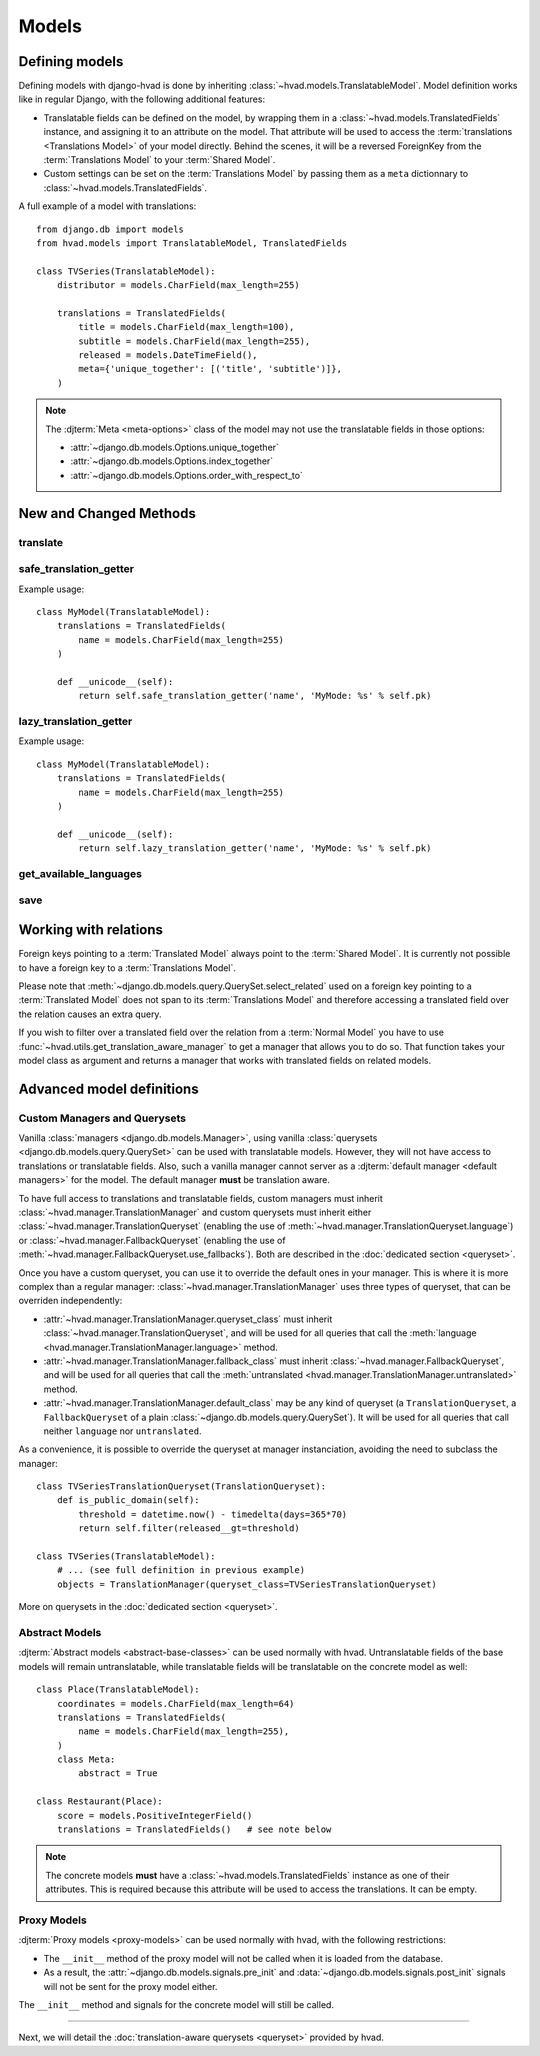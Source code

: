 ######
Models
######


***************
Defining models
***************

Defining models with django-hvad is done by inheriting
:class:`~hvad.models.TranslatableModel`. Model definition works like in
regular Django, with the following additional features:

- Translatable fields can be defined on the model, by wrapping them in a
  :class:`~hvad.models.TranslatedFields` instance, and assigning it to an
  attribute on the model. That attribute will be used to access the
  :term:`translations <Translations Model>` of your model directly. Behind the
  scenes, it will be a reversed ForeignKey from the
  :term:`Translations Model` to your :term:`Shared Model`.
- Custom settings can be set on the :term:`Translations Model` by passing them
  as a ``meta`` dictionnary to :class:`~hvad.models.TranslatedFields`.

A full example of a model with translations::

    from django.db import models
    from hvad.models import TranslatableModel, TranslatedFields

    class TVSeries(TranslatableModel):
        distributor = models.CharField(max_length=255)

        translations = TranslatedFields(
            title = models.CharField(max_length=100),
            subtitle = models.CharField(max_length=255),
            released = models.DateTimeField(),
            meta={'unique_together': [('title', 'subtitle')]},
        )

.. note:: The :djterm:`Meta <meta-options>` class of the model may not use the
          translatable fields in those options:

          - :attr:`~django.db.models.Options.unique_together`
          - :attr:`~django.db.models.Options.index_together`
          - :attr:`~django.db.models.Options.order_with_respect_to`

***********************
New and Changed Methods
***********************

translate
=========

.. method:: translate(language_code)

    Prepares a new translation for this instance for the language specified.

    .. warning:: This does **not** check if this language already exists in the
                 database and assumes it does not! If it already exists and you
                 try to save this instance, it will break!

    .. note:: This method does not perform any database queries.


safe_translation_getter
=======================

.. method:: safe_translation_getter(name, default=None)

    Returns the value of the field specified by ``name`` if it's available on
    this instance in the currently cached language. It does not try to get the
    value from the database. Returns the value specified in ``default`` if no
    translation was cached on this instance or the translation does not have a
    value for this field.

    This method is useful to safely get a value in methods such as
    :meth:`~django.db.models.Model.__unicode__`.

    .. note:: This method never performs any database queries.

Example usage::

    class MyModel(TranslatableModel):
        translations = TranslatedFields(
            name = models.CharField(max_length=255)
        )

        def __unicode__(self):
            return self.safe_translation_getter('name', 'MyMode: %s' % self.pk)


lazy_translation_getter
=======================

.. versionchanged:: 0.4
.. method:: lazy_translation_getter(name, default=None)

    Tries to get the value of the field specified by ``name`` using
    :meth:`safe_translation_getter`. If this fails, tries to load a translation
    from the database. If none exists, returns the value specified in ``default``.

    This method is useful to get a value in methods such as
    :meth:`~django.db.models.Model.__unicode__`.

    .. note:: This method may perform a database query.

Example usage::

    class MyModel(TranslatableModel):
        translations = TranslatedFields(
            name = models.CharField(max_length=255)
        )

        def __unicode__(self):
            return self.lazy_translation_getter('name', 'MyMode: %s' % self.pk)


get_available_languages
=======================

.. method:: get_available_languages

    Returns a list of available language codes for this instance.

    .. note:: This method runs a database query to fetch the available
              languages, unless they were prefetched before (if the instance
              was retrived with a call to ``prefetch_related('translations')``).


save
====

.. method:: save(force_insert=False, force_update=False, using=None)

    Overrides :meth:`~django.db.models.Model.save`.

    This method runs an extra query when used to save the translation cached on
    this instance, if any translation was cached.


**********************
Working with relations
**********************

Foreign keys pointing to a :term:`Translated Model` always point to the
:term:`Shared Model`. It is currently not possible to have a foreign key to a
:term:`Translations Model`.

Please note that :meth:`~django.db.models.query.QuerySet.select_related` used on
a foreign key pointing to a :term:`Translated Model` does not span to its
:term:`Translations Model` and therefore accessing a translated field over the
relation causes an extra query.

If you wish to filter over a translated field over the relation from a
:term:`Normal Model` you have to use
:func:`~hvad.utils.get_translation_aware_manager` to get a manager that allows
you to do so. That function takes your model class as argument and returns a
manager that works with translated fields on related models.

**************************
Advanced model definitions
**************************

.. _custom-managers:

Custom Managers and Querysets
=============================

.. versionchanged:: 0.5

Vanilla :class:`managers <django.db.models.Manager>`, using vanilla
:class:`querysets <django.db.models.query.QuerySet>` can be used with translatable
models. However, they will not have access to translations or translatable fields.
Also, such a vanilla manager cannot server as a
:djterm:`default manager <default managers>` for the model. The default manager
**must** be translation aware.

To have full access to translations and translatable fields, custom managers
must inherit :class:`~hvad.manager.TranslationManager` and custom querysets
must inherit either :class:`~hvad.manager.TranslationQueryset` (enabling the
use of :meth:`~hvad.manager.TranslationQueryset.language`) or
:class:`~hvad.manager.FallbackQueryset` (enabling the use of
:meth:`~hvad.manager.FallbackQueryset.use_fallbacks`). Both are described in the
:doc:`dedicated section <queryset>`.

Once you have a custom queryset, you can use it to override the default ones
in your manager. This is where it is more complex than a regular manager:
:class:`~hvad.manager.TranslationManager` uses three types of queryset, that
can be overriden independently:

- :attr:`~hvad.manager.TranslationManager.queryset_class` must inherit
  :class:`~hvad.manager.TranslationQueryset`, and will be used for all queries
  that call the :meth:`language <hvad.manager.TranslationManager.language>` method.
- :attr:`~hvad.manager.TranslationManager.fallback_class` must inherit
  :class:`~hvad.manager.FallbackQueryset`, and will be used for all queries
  that call the :meth:`untranslated <hvad.manager.TranslationManager.untranslated>`
  method.
- :attr:`~hvad.manager.TranslationManager.default_class` may be any kind of
  queryset (a ``TranslationQueryset``, a ``FallbackQueryset`` of a plain
  :class:`~django.db.models.query.QuerySet`). It will be used for all queries
  that call neither ``language`` nor ``untranslated``.

As a convenience, it is possible to override the queryset at manager instanciation,
avoiding the need to subclass the manager::

    class TVSeriesTranslationQueryset(TranslationQueryset):
        def is_public_domain(self):
            threshold = datetime.now() - timedelta(days=365*70)
            return self.filter(released__gt=threshold)

    class TVSeries(TranslatableModel):
        # ... (see full definition in previous example)
        objects = TranslationManager(queryset_class=TVSeriesTranslationQueryset)

More on querysets in the :doc:`dedicated section <queryset>`.

Abstract Models
===============

.. versionadded:: 0.5

:djterm:`Abstract models <abstract-base-classes>` can be used normally with hvad.
Untranslatable fields of the base models will remain untranslatable, while
translatable fields will be translatable on the concrete model as well::

    class Place(TranslatableModel):
        coordinates = models.CharField(max_length=64)
        translations = TranslatedFields(
            name = models.CharField(max_length=255),
        )
        class Meta:
            abstract = True

    class Restaurant(Place):
        score = models.PositiveIntegerField()
        translations = TranslatedFields()   # see note below

.. note:: The concrete models **must** have a :class:`~hvad.models.TranslatedFields`
          instance as one of their attributes. This is required because this
          attribute will be used to access the translations. It can be empty.

Proxy Models
============

.. versionadded:: 0.4

:djterm:`Proxy models <proxy-models>` can be used normally with hvad, with the
following restrictions:

- The ``__init__`` method of the proxy model will not be called when it is
  loaded from the database.
- As a result, the :attr:`~django.db.models.signals.pre_init` and
  :data:`~django.db.models.signals.post_init` signals will not be sent for
  the proxy model either.

The ``__init__`` method and signals for the concrete model will still be called.

--------

Next, we will detail the :doc:`translation-aware querysets <queryset>` provided
by hvad.
